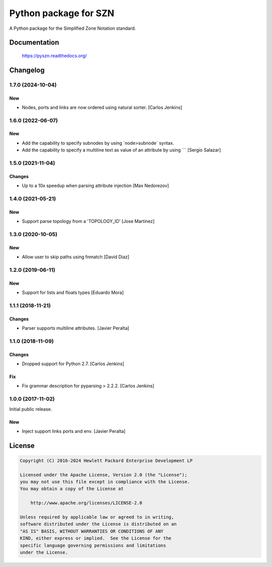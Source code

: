 ======================
Python package for SZN
======================

A Python package for the Simplified Zone Notation standard.


Documentation
=============

    https://pyszn.readthedocs.org/


Changelog
=========


1.7.0 (2024-10-04)
------------------

New
~~~

- Nodes, ports and links are now ordered using natural sorter. [Carlos Jenkins]

1.6.0 (2022-06-07)
------------------

New
~~~

- Add the capability to specify subnodes by using ´node>subnode´ syntax.

- Add the capability to specify a multiline text as value of an 
  attribute by using \`\`\` [Sergio Salazar]

1.5.0 (2021-11-04)
------------------

Changes
~~~~~~~

- Up to a 10x speedup when parsing attribute injection [Max Nedorezov]

1.4.0 (2021-05-21)
------------------

New
~~~

- Support parse topology from a 'TOPOLOGY_ID' [Jose Martinez]

1.3.0 (2020-10-05)
------------------

New
~~~

- Allow user to skip paths using fnmatch [David Diaz]

1.2.0 (2019-06-11)
------------------

New
~~~

- Support for lists and floats types [Eduardo Mora]

1.1.1 (2018-11-21)
------------------

Changes
~~~~~~~

- Parser supports multiline attributes. [Javier Peralta]

1.1.0 (2018-11-09)
------------------

Changes
~~~~~~~

- Dropped support for Python 2.7. [Carlos Jenkins]

Fix
~~~

- Fix grammar description for pyparsing > 2.2.2. [Carlos Jenkins]

1.0.0 (2017-11-02)
------------------

Initial public release.

New
~~~

- Inject support links ports and env. [Javier Peralta]


License
=======

.. code-block:: text

   Copyright (C) 2016-2024 Hewlett Packard Enterprise Development LP

   Licensed under the Apache License, Version 2.0 (the "License");
   you may not use this file except in compliance with the License.
   You may obtain a copy of the License at

       http://www.apache.org/licenses/LICENSE-2.0

   Unless required by applicable law or agreed to in writing,
   software distributed under the License is distributed on an
   "AS IS" BASIS, WITHOUT WARRANTIES OR CONDITIONS OF ANY
   KIND, either express or implied.  See the License for the
   specific language governing permissions and limitations
   under the License.
